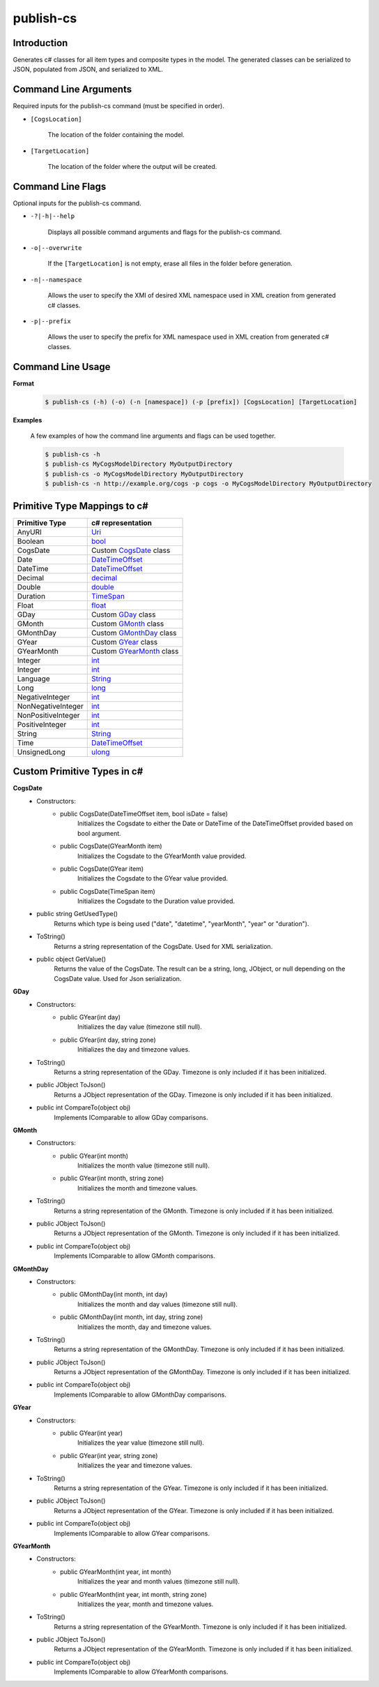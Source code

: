 publish-cs
~~~~~~~~~~

Introduction
----------------------
Generates c# classes for all item types and composite types in the model. 
The generated classes can be serialized to JSON, populated from JSON, and serialized to XML.

Command Line Arguments
----------------------
Required inputs for the publish-cs command (must be specified in order).

* ``[CogsLocation]`` 

    The location of the folder containing the model.

* ``[TargetLocation]`` 

    The location of the folder where the output will be created.

Command Line Flags
----------------------
Optional inputs for the publish-cs command.

* ``-?|-h|--help``

    Displays all possible command arguments and flags for the publish-cs command.

* ``-o|--overwrite``

    If the ``[TargetLocation]`` is not empty, erase all files in the folder before generation.

* ``-n|--namespace``

    Allows the user to specify the XMI of desired XML namespace used in XML creation from generated c# classes.

* ``-p|--prefix``

    Allows the user to specify the prefix for XML namespace used in XML creation from generated c# classes.

Command Line Usage
-------------------
**Format**

    .. code-block:: bash

        $ publish-cs (-h) (-o) (-n [namespace]) (-p [prefix]) [CogsLocation] [TargetLocation]

**Examples**

    A few examples of how the command line arguments and flags can be used together.

    .. code-block:: bash

        $ publish-cs -h
        $ publish-cs MyCogsModelDirectory MyOutputDirectory
        $ publish-cs -o MyCogsModelDirectory MyOutputDirectory
        $ publish-cs -n http://example.org/cogs -p cogs -o MyCogsModelDirectory MyOutputDirectory

Primitive Type Mappings to c#
-------------------------------
===================     =====================
Primitive Type           c# representation
===================     =====================
AnyURI                  `Uri <https://msdn.microsoft.com/en-us/library/system.uri(v=vs.110).aspx?>`_
Boolean                 `bool <https://docs.microsoft.com/en-us/dotnet/csharp/language-reference/keywords/bool>`_
CogsDate                Custom CogsDate_ class
Date                    `DateTimeOffset <https://msdn.microsoft.com/en-us/library/system.datetimeoffset(v=vs.110).aspx>`_
DateTime                `DateTimeOffset <https://msdn.microsoft.com/en-us/library/system.datetimeoffset(v=vs.110).aspx>`_
Decimal                 `decimal <https://docs.microsoft.com/en-us/dotnet/csharp/language-reference/keywords/decimal>`_
Double                  `double <https://docs.microsoft.com/en-us/dotnet/csharp/language-reference/keywords/double>`_
Duration                `TimeSpan <https://msdn.microsoft.com/en-us/library/system.timespan(v=vs.110).aspx>`_
Float                   `float <https://docs.microsoft.com/en-us/dotnet/csharp/language-reference/keywords/float>`_
GDay                    Custom GDay_ class
GMonth                  Custom GMonth_ class
GMonthDay               Custom GMonthDay_ class
GYear                   Custom GYear_ class
GYearMonth              Custom GYearMonth_ class
Integer                 `int <https://docs.microsoft.com/en-us/dotnet/csharp/language-reference/keywords/int>`_
Integer                 `int <https://docs.microsoft.com/en-us/dotnet/csharp/language-reference/keywords/int>`_
Language                `String <https://msdn.microsoft.com/en-us/library/system.string(v=vs.110).aspx>`_
Long                    `long <https://docs.microsoft.com/en-us/dotnet/csharp/language-reference/keywords/long>`_
NegativeInteger         `int <https://docs.microsoft.com/en-us/dotnet/csharp/language-reference/keywords/int>`_
NonNegativeInteger      `int <https://docs.microsoft.com/en-us/dotnet/csharp/language-reference/keywords/int>`_
NonPositiveInteger      `int <https://docs.microsoft.com/en-us/dotnet/csharp/language-reference/keywords/int>`_
PositiveInteger         `int <https://docs.microsoft.com/en-us/dotnet/csharp/language-reference/keywords/int>`_
String                  `String <https://msdn.microsoft.com/en-us/library/system.string(v=vs.110).aspx>`_
Time                    `DateTimeOffset <https://msdn.microsoft.com/en-us/library/system.datetimeoffset(v=vs.110).aspx>`_
UnsignedLong            `ulong <https://docs.microsoft.com/en-us/dotnet/csharp/language-reference/keywords/ulong>`_
===================     =====================

Custom Primitive Types in c#
------------------------------

.. _CogsDate: 

**CogsDate**
    * Constructors:
        * public CogsDate(DateTimeOffset item, bool isDate = false)
            Initializes the Cogsdate to either the Date or DateTime of the DateTimeOffset provided based on bool argument.
        * public CogsDate(GYearMonth item)
            Initializes the Cogsdate to the GYearMonth value provided.
        * public CogsDate(GYear item)
            Initializes the Cogsdate to the GYear value provided.
        * public CogsDate(TimeSpan item)
            Initializes the Cogsdate to the Duration value provided.

    * public string GetUsedType()
        Returns which type is being used ("date", "datetime", "yearMonth", "year" or "duration").

    * ToString()
        Returns a string representation of the CogsDate. Used for XML serialization.

    * public object GetValue()
        Returns the value of the CogsDate. The result can be a string, long, JObject, or null depending on the CogsDate value. Used for Json serialization.

.. _GDay:

**GDay**
    * Constructors:
        * public GYear(int day)
            Initializes the day value (timezone still null).

        *  public GYear(int day, string zone)
            Initializes the day and timezone values.

    * ToString()
        Returns a string representation of the GDay. Timezone is only included if it has been initialized.

    * public JObject ToJson()
        Returns a JObject representation of the GDay. Timezone is only included if it has been initialized.

    * public int CompareTo(object obj)
        Implements IComparable to allow GDay comparisons.

.. _GMonth:

**GMonth**
    * Constructors:
        * public GYear(int month)
            Initializes the month value (timezone still null).

        *  public GYear(int month, string zone)
            Initializes the month and timezone values.

    * ToString()
        Returns a string representation of the GMonth. Timezone is only included if it has been initialized.

    * public JObject ToJson()
        Returns a JObject representation of the GMonth. Timezone is only included if it has been initialized.

    * public int CompareTo(object obj)
        Implements IComparable to allow GMonth comparisons.

.. _GMonthDay:

**GMonthDay**
    * Constructors:
        * public GMonthDay(int month, int day)
            Initializes the month and day values (timezone still null).

        *  public GMonthDay(int month, int day, string zone)
            Initializes the month, day and timezone values.

    * ToString()
        Returns a string representation of the GMonthDay. Timezone is only included if it has been initialized.

    * public JObject ToJson()
        Returns a JObject representation of the GMonthDay. Timezone is only included if it has been initialized.

    * public int CompareTo(object obj)
        Implements IComparable to allow GMonthDay comparisons.

.. _GYear:

**GYear**
    * Constructors:
        * public GYear(int year)
            Initializes the year value (timezone still null).

        *  public GYear(int year, string zone)
            Initializes the year and timezone values.

    * ToString()
        Returns a string representation of the GYear. Timezone is only included if it has been initialized.

    * public JObject ToJson()
        Returns a JObject representation of the GYear. Timezone is only included if it has been initialized.

    * public int CompareTo(object obj)
        Implements IComparable to allow GYear comparisons.
    
.. _GYearMonth:

**GYearMonth**     
    * Constructors:
        * public GYearMonth(int year, int month)
            Initializes the year and month values (timezone still null).

        *  public GYearMonth(int year, int month, string zone)
            Initializes the year, month and timezone values.

    * ToString()
        Returns a string representation of the GYearMonth. Timezone is only included if it has been initialized.

    * public JObject ToJson()
        Returns a JObject representation of the GYearMonth. Timezone is only included if it has been initialized.

    * public int CompareTo(object obj)
        Implements IComparable to allow GYearMonth comparisons.


